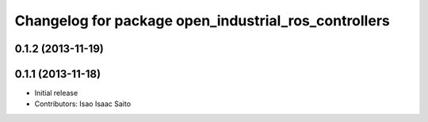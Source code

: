 ^^^^^^^^^^^^^^^^^^^^^^^^^^^^^^^^^^^^^^^^^^^^^^^^^^^^^
Changelog for package open_industrial_ros_controllers
^^^^^^^^^^^^^^^^^^^^^^^^^^^^^^^^^^^^^^^^^^^^^^^^^^^^^

0.1.2 (2013-11-19)
------------------

0.1.1 (2013-11-18)
------------------

* Initial release
* Contributors: Isao Isaac Saito
